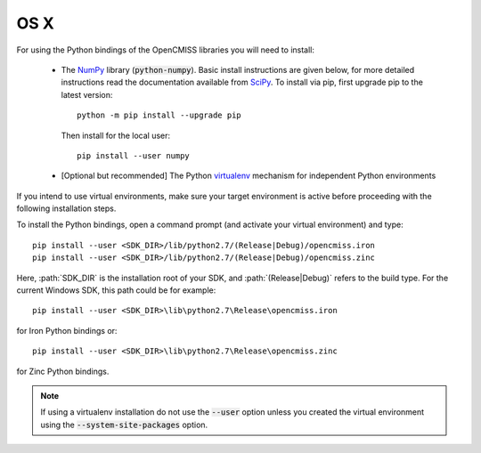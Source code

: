 
====
OS X
====

For using the Python bindings of the OpenCMISS libraries you will need to install:

   - The NumPy_ library (:code:`python-numpy`).  Basic install instructions are given below, for more detailed instructions read the documentation available from SciPy_.
     To install via pip, first upgrade pip to the latest version::

       python -m pip install --upgrade pip

     Then install for the local user::

       pip install --user numpy

   - [Optional but recommended] The Python virtualenv_ mechanism for independent Python environments

If you intend to use virtual environments, make sure your target environment is active before proceeding with the following installation steps.

To install the Python bindings, open a command prompt (and activate your virtual environment) and type::

   pip install --user <SDK_DIR>/lib/python2.7/(Release|Debug)/opencmiss.iron
   pip install --user <SDK_DIR>/lib/python2.7/(Release|Debug)/opencmiss.zinc

Here, :path:`SDK_DIR` is the installation root of your SDK, and :path:`(Release|Debug)` refers to the build type. For the current Windows SDK, this path could be for example:: 

   pip install --user <SDK_DIR>\lib\python2.7\Release\opencmiss.iron

for Iron Python bindings or::

   pip install --user <SDK_DIR>\lib\python2.7\Release\opencmiss.zinc

for Zinc Python bindings.   

.. note:: If using a virtualenv installation do not use the :code:`--user` option unless you created the virtual environment using the :code:`--system-site-packages` option.

.. _NumPy: https://www.numpy.org/
.. _SciPy: https://www.scipy.org/install.html
.. _virtualenv: https://virtualenv.readthedocs.org/en/latest/  
